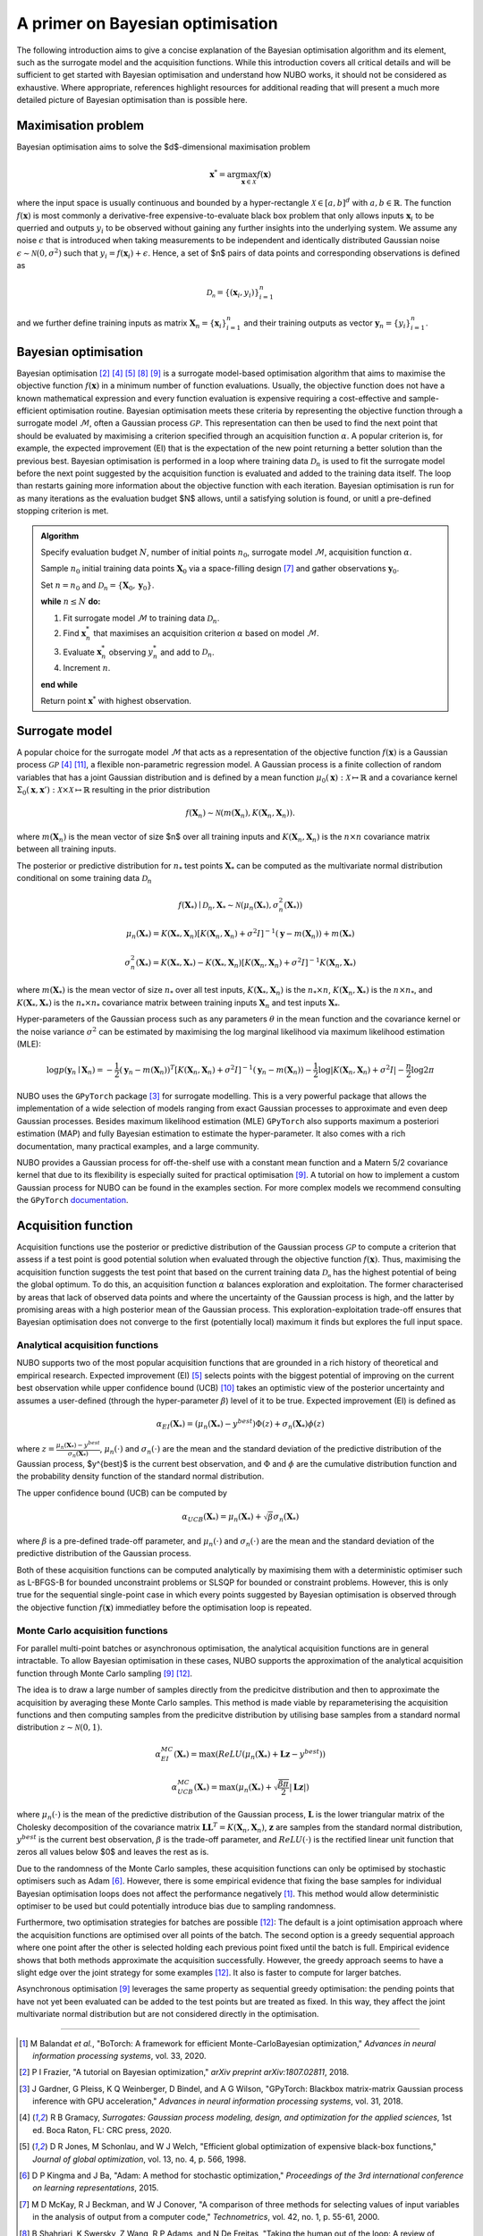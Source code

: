.. _bo:

A primer on Bayesian optimisation
=================================
The following introduction aims to give a concise explanation of the Bayesian
optimisation algorithm and its element, such as the surrogate model and the
acquisition functions. While this introduction covers all critical details and
will be sufficient to get started with Bayesian optimisation and understand how
NUBO works, it should not be considered as exhaustive. Where appropriate,
references highlight resources for additional reading that will present a much
more detailed picture of Bayesian optimisation than is possible here.

.. _objfunc:

Maximisation problem
--------------------
Bayesian optimisation aims to solve the $d$-dimensional maximisation problem

.. math::
    \boldsymbol  x^* = \arg \max_{\boldsymbol  x \in \mathcal{X}} f(\boldsymbol x)

where the input space is usually continuous and bounded by a hyper-rectangle
:math:`\mathcal{X} \in [a, b]^d` with :math:`a, b \in \mathbb{R}`. The function
:math:`f(\boldsymbol x)` is most commonly a derivative-free
expensive-to-evaluate black box problem that only allows inputs
:math:`\boldsymbol x_i` to be querried and outputs :math:`y_i` to be observed
without gaining any further insights into the underlying system. We assume any
noise :math:`\epsilon` that is introduced when taking measurements to be
independent and identically distributed Gaussian noise
:math:`\epsilon \sim \mathcal{N} (0, \sigma^2)` such that
:math:`y_i = f(\boldsymbol  x_i) + \epsilon`. Hence, a set of $n$ pairs of data
points and corresponding observations is defined as

.. math::
    \mathcal{D_n} = \{(\boldsymbol x_i, y_i)\}_{i=1}^n

and we further define training inputs as matrix
:math:`\boldsymbol X_n = \{\boldsymbol x_i \}_{i=1}^n` and their training
outputs as vector :math:`\boldsymbol y_n = \{y_i\}_{i=1}^n`.

Bayesian optimisation
---------------------
Bayesian optimisation [2]_ [4]_ [5]_ [8]_ [9]_ is a surrogate model-based
optimisation algorithm that aims to maximise the objective function
:math:`f(\boldsymbol x)` in a minimum number of function evaluations. Usually,
the objective function does not have a known mathematical expression and every
function evaluation is expensive requiring a cost-effective and
sample-efficient optimisation routine. Bayesian optimisation meets these
criteria by representing the objective function through a surrogate model
:math:`\mathcal{M}`, often a Gaussian process :math:`\mathcal{GP}`. This
representation can then be used to find the next point that should be evaluated
by maximising a criterion specified through an acquisition function
:math:`\alpha`. A popular criterion is, for example, the expected improvement
(EI) that is the expectation of the new point returning a better solution than
the previous best. Bayesian optimisation is performed in a loop where training
data :math:`\mathcal{D}_n` is used to fit the surrogate model before the next
point suggested by the acquisition function is evaluated and added to the
training data itself. The loop than restarts gaining more information about the
objective function with each iteration. Bayesian optimisation is run for as
many iterations as the evaluation budget $N$ allows, until a satisfying
solution is found, or unitl a pre-defined stopping criterion is met.

.. admonition:: Algorithm
    :class: seealso

    Specify evaluation budget :math:`N`, number of initial points :math:`n_0`, surrogate model :math:`\mathcal{M}`, acquisition function :math:`\alpha`.

    Sample :math:`n_0` initial training data points :math:`\boldsymbol X_0` via a space-filling design [7]_ and gather observations :math:`\boldsymbol y_0`.

    Set :math:`n = n_0` and :math:`\mathcal{D}_n = \{ \boldsymbol X_0, \boldsymbol y_0 \}`.

    **while** :math:`n \leq N` **do:**

    1. Fit surrogate model :math:`\mathcal{M}` to training data :math:`\mathcal{D}_n`.  
    2. Find :math:`\boldsymbol x_n^*` that maximises an acquisition criterion :math:`\alpha` based on model :math:`\mathcal{M}`.  
    3. Evaluate :math:`\boldsymbol x_n^*` observing :math:`y_n^*` and add to :math:`\mathcal{D}_n`.  
    4. Increment :math:`n`.

    **end while**

    Return point :math:`\boldsymbol x^*` with highest observation.

.. only:: html

    .. figure:: bo.gif

.. _model:

Surrogate model
---------------
A popular choice for the surrogate model :math:`\mathcal{M}` that acts as a
representation of the objective function :math:`f(\boldsymbol x)` is a Gaussian
process :math:`\mathcal{GP}` [4]_ [11]_, a flexible non-parametric regression
model. A Gaussian process is a finite collection of random variables that has a
joint Gaussian distribution and is defined by a mean function
:math:`\mu_0(\boldsymbol x) : \mathcal{X} \mapsto \mathbb{R}` and a covariance
kernel :math:`\Sigma_0(\boldsymbol x, \boldsymbol x')  : \mathcal{X} \times \mathcal{X} \mapsto \mathbb{R}`
resulting in the prior distribution

.. math::
    f(\boldsymbol X_n) \sim \mathcal{N} (m(\boldsymbol X_n), K(\boldsymbol X_n, \boldsymbol X_n)).

where :math:`m(\boldsymbol X_n)` is the mean vector of size $n$ over all
training inputs and :math:`K(\boldsymbol X_n, \boldsymbol X_n)` is the
:math:`n \times n` covariance matrix between all training inputs.

The posterior or predictive distribution for :math:`n_*` test points
:math:`\boldsymbol X_*` can be computed as the multivariate normal distribution
conditional on some training data :math:`\mathcal{D}_n`

.. math::
    f(\boldsymbol X_*) \mid \mathcal{D}_n, \boldsymbol X_* \sim \mathcal{N} \left(\mu_n (\boldsymbol X_*), \sigma^2_n (\boldsymbol X_*) \right)
.. math::
    \mu_n (\boldsymbol X_*) = K(\boldsymbol X_*, \boldsymbol X_n) \left[ K(\boldsymbol X_n, \boldsymbol X_n) + \sigma^2 I \right]^{-1} (\boldsymbol y - m (\boldsymbol X_n)) + m (\boldsymbol X_*)
.. math::
    \sigma^2_n (\boldsymbol X_*) = K (\boldsymbol X_*, \boldsymbol X_*) - K(\boldsymbol X_*, \boldsymbol X_n) \left[ K(\boldsymbol X_n, \boldsymbol X_n) + \sigma^2 I \right]^{-1} K(\boldsymbol X_n, \boldsymbol X_*)

where :math:`m(\boldsymbol X_*)` is the mean vector of size :math:`n_*` over
all test inputs, :math:`K(\boldsymbol X_*, \boldsymbol X_n)` is the
:math:`n_* \times n`, :math:`K(\boldsymbol X_n, \boldsymbol X_*)` is the
:math:`n \times n_*`, and :math:`K(\boldsymbol X_*, \boldsymbol X_*)` is the
:math:`n_* \times n_*` covariance matrix between training inputs
:math:`\boldsymbol X_n` and test inputs :math:`\boldsymbol X_*`.

Hyper-parameters of the Gaussian process such as any parameters :math:`\theta`
in the mean function and the covariance kernel or the noise variance
:math:`\sigma^2` can be estimated by maximising the log marginal likelihood
via maximum likelihood estimation (MLE):

.. math::
    \log p(\boldsymbol y_n \mid \boldsymbol X_n) = -\frac{1}{2} (\boldsymbol y_n - m(\boldsymbol X_n))^T [K(\boldsymbol X_n, \boldsymbol X_n) + \sigma^2 I]^{-1} (\boldsymbol y_n - m(\boldsymbol X_n)) - \frac{1}{2} \log \lvert K(\boldsymbol X_n, \boldsymbol X_n) + \sigma^2 I \rvert - \frac{n}{2} \log 2 \pi

.. only:: html

    .. figure:: gp.gif

NUBO uses the ``GPyTorch`` package [3]_ for surrogate modelling. This is a very
powerful package that allows the implementation of a wide selection of models
ranging from exact Gaussian processes to approximate and even deep Gaussian
processes. Besides maximum likelihood estimation (MLE) ``GPyTorch`` also
supports maximum a posteriori estimation (MAP) and fully Bayesian estimation
to estimate the hyper-parameter. It also comes with a rich documentation, many
practical examples, and a large community.

NUBO provides a Gaussian process for
off-the-shelf use with a constant mean function and a Matern 5/2 covariance
kernel that due to its flexibility is especially suited for practical
optimisation [9]_. A tutorial on how to implement a custom Gaussian process for
NUBO can be found in the examples section. For more complex models we recommend
consulting the ``GPyTorch`` `documentation`_.

.. _acquisition:

Acquisition function
--------------------
Acquisition functions use the posterior or predictive distribution of the
Gaussian process :math:`\mathcal{GP}` to compute a criterion that assess if a
test point is good potential solution when evaluated through the objective
function :math:`f(\boldsymbol x)`. Thus, maximising the acquisition function
suggests the test point that based on the current training data
:math:`\mathcal{D_n}` has the highest potential of being the global optimum. To
do this, an acquisition function :math:`\alpha` balances exploration and
exploitation. The former characterised by areas that lack of observed data
points and where the uncertainty of the Gaussian process is high, and the
latter by promising areas with a high posterior mean of the Gaussian process.
This exploration-exploitation trade-off ensures that Bayesian optimisation does
not converge to the first (potentially local) maximum it finds but explores the
full input space.

Analytical acquisition functions
^^^^^^^^^^^^^^^^^^^^^^^^^^^^^^^^
NUBO supports two of the most popular acquisition functions that are grounded
in a rich history of theoretical and empirical research. Expected improvement
(EI) [5]_ selects points with the biggest potential of improving on the current
best observation while upper confidence bound (UCB) [10]_ takes an optimistic
view of the posterior uncertainty and assumes a user-defined (through the
hyper-parameter :math:`\beta`) level of it to be true. Expected improvement
(EI) is defined as

.. math::
    \alpha_{EI} (\boldsymbol X_*) = \left(\mu_n(\boldsymbol X_*) - y^{best} \right) \Phi(z) + \sigma_n(\boldsymbol X_*) \phi(z)

where :math:`z = \frac{\mu_n(\boldsymbol X_*) - y^{best}}{\sigma_n(\boldsymbol X_*)}`,
:math:`\mu_n(\cdot)` and :math:`\sigma_n(\cdot)` are the mean and the standard
deviation of the predictive distribution of the Gaussian process, $y^{best}$ is
the current best observation, and :math:`\Phi` and :math:`\phi` are the
cumulative distribution function and the probability density function of the
standard normal distribution.

.. only:: html

    .. figure:: bo_ei.gif

The upper confidence bound (UCB) can be computed by

.. math::
    \alpha_{UCB} (\boldsymbol X_*) = \mu_n(\boldsymbol X_*) + \sqrt{\beta} \sigma_n(\boldsymbol X_*)

where :math:`\beta` is a pre-defined trade-off parameter, and
:math:`\mu_n(\cdot)` and :math:`\sigma_n(\cdot)` are the mean and the standard
deviation of the predictive distribution of the Gaussian process.

.. only:: html

    .. figure:: bo_ucb.gif

Both of these acquisition functions can be computed analytically by maximising
them with a deterministic optimiser such as L-BFGS-B for bounded unconstraint
problems or SLSQP for bounded or constraint problems. However, this is only
true for the sequential single-point case in which every points suggested by
Bayesian optimisation is observed through the objective function
:math:`f( \boldsymbol x)` immediatley before the optimisation loop is repeated.

Monte Carlo acquisition functions
^^^^^^^^^^^^^^^^^^^^^^^^^^^^^^^^^
For parallel multi-point batches or asynchronous optimisation, the analytical
acquisition functions are in general intractable. To allow Bayesian
optimisation in these cases, NUBO supports the approximation of the analytical
acquisition function through Monte Carlo sampling [9]_ [12]_.

The idea is to draw a large number of samples directly from the predicitve
distribution and then to approximate the acquisition by averaging these Monte
Carlo samples. This method is made viable by reparameterising the acquisition
functions and then computing samples from the predicitve distribution by
utilising base samples from a standard normal distribution
:math:`z \sim \mathcal{N} (0, 1)`.

.. math::
    \alpha_{EI}^{MC} (\boldsymbol X_*) = \max \left(ReLU(\mu_n(\boldsymbol X_*) + \boldsymbol L \boldsymbol z - y^{best}) \right)

.. math::
    \alpha_{UCB}^{MC} (\boldsymbol X_*) = \max \left(\mu_n(\boldsymbol X_*) + \sqrt{\frac{\beta \pi}{2}} \lvert \boldsymbol L \boldsymbol z \rvert \right)

where :math:`\mu_n(\cdot)` is the mean of the predictive distribution of the
Gaussian process, :math:`\boldsymbol L` is the lower triangular matrix of the
Cholesky decomposition of the covariance matrix 
:math:`\boldsymbol L \boldsymbol L^T = K(\boldsymbol X_n, \boldsymbol X_n)`,
:math:`\boldsymbol z` are samples from the standard normal distribution,
:math:`y^{best}` is the current best observation, :math:`\beta` is the
trade-off parameter, and :math:`ReLU (\cdot)` is the rectified linear unit
function that zeros all values below $0$ and leaves the rest as is.

Due to the randomness of the Monte Carlo samples, these acquisition functions
can only be optimised by stochastic optimisers such as Adam [6]_. However,
there is some empirical evidence that fixing the base samples for individual
Bayesian optimisation loops does not affect the performance negatively [1]_.
This method would allow deterministic optimiser to be used but could
potentially introduce bias due to sampling randomness.

Furthermore, two optimisation strategies for batches are possible [12]_: The
default is a joint optimisation approach where the acquisition functions are
optimised over all points of the batch. The second option is a greedy
sequential approach where one point after the other is selected holding each
previous point fixed until the batch is full. Empirical evidence shows that
both methods approximate the acquisition successfully. However, the greedy
approach seems to have a slight edge over the joint strategy for some examples
[12]_. It also is faster to compute for larger batches.

Asynchronous optimisation [9]_ leverages the same property as sequential greedy
optimisation: the pending points that have not yet been evaluated can be added
to the test points but are treated as fixed. In this way, they affect the joint
multivariate normal distribution but are not considered directly in the
optimisation.

----

.. _documentation: https://docs.gpytorch.ai/en/stable

.. [1] M Balandat *et al.*, "BoTorch: A framework for efficient Monte-CarloBayesian optimization," *Advances in neural information processing systems*, vol. 33, 2020.
.. [2] P I Frazier, "A tutorial on Bayesian optimization," *arXiv preprint arXiv:1807.02811*, 2018.
.. [3] J Gardner, G Pleiss, K Q Weinberger, D Bindel, and A G Wilson, "GPyTorch: Blackbox matrix-matrix Gaussian process inference with GPU acceleration," *Advances in neural information processing systems*, vol. 31, 2018.
.. [4] R B Gramacy, *Surrogates: Gaussian process modeling, design, and optimization for the applied sciences*, 1st ed. Boca Raton, FL: CRC press, 2020.
.. [5] D R Jones, M Schonlau, and W J Welch, "Efficient global optimization of expensive black-box functions," *Journal of global optimization*, vol. 13, no. 4, p. 566, 1998.
.. [6] D P Kingma and J Ba, "Adam: A method for stochastic optimization," *Proceedings of the 3rd international conference on learning representations*, 2015.
.. [7] M D McKay, R J Beckman, and W J Conover, "A comparison of three methods for selecting values of input variables in the analysis of output from a computer code," *Technometrics*, vol. 42, no. 1, p. 55-61, 2000.
.. [8] B Shahriari, K Swersky, Z Wang, R P Adams, and N De Freitas, "Taking the human out of the loop: A review of Bayesian optimization," *Proceedings of the IEEE*, vol. 104, no. 1, p. 148-175, 2015.
.. [9] J Snoek, H Larochelle, and R P Adams, "Practical Bayesian optimization of machine learning algorithms," *Advances in neural information processing systems*, vol. 25, 2012.
.. [10] N Srinivas, A Krause, S M Kakade, and M Seeger, "Gaussian process optimization in the bandit setting: No regret and experimental design," *Proceedings of the 27th international conference on machine learning*, p. 1015-1022, 2010.
.. [11] C K I Williams, and C E Rasmussen, *Gaussian processes for machine learning*, 2nd ed. Cambridge, MA: MIT press, 2006.
.. [12] J Wilson, F Hutter, and M Deisenroth, "Maximizing acquisition functions for Bayesian optimization," *Advances in neural information processing systems*, vol. 31, 2018.
